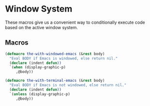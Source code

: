 * Window System
These macros give us a convenient way to conditionally execute code
based on the active window system.

** Requirements                                                   :noexport:
#+begin_src emacs-lisp
  ;;; the-windowed.el --- Checking the window system
#+end_src

** Macros
#+begin_src emacs-lisp
  (defmacro the-with-windowed-emacs (&rest body)
    "Eval BODY if Emacs is windowed, else return nil."
    (declare (indent defun))
    `(when (display-graphic-p)
       ,@body))

  (defmacro the-with-terminal-emacs (&rest body)
    "Eval BODY if Emacs is not windowed, else return nil."
    (declare (indent defun))
    `(unless (display-graphic-p)
       ,@body))
#+end_src

** Provides                                                       :noexport:
#+begin_src emacs-lisp
  (provide 'the-windowed)

  ;;; the-windowed.el ends here
#+end_src
